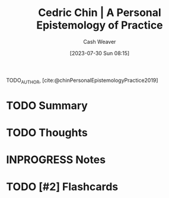 :PROPERTIES:
:ROAM_REFS: [cite:@chinPersonalEpistemologyPractice2019]
:ID:       0a379fad-61c8-4e9a-96ea-62ecae152892
:LAST_MODIFIED: [2023-09-05 Tue 20:19]
:END:
#+title: Cedric Chin | A Personal Epistemology of Practice
#+hugo_custom_front_matter: :slug "0a379fad-61c8-4e9a-96ea-62ecae152892"
#+author: Cash Weaver
#+date: [2023-07-30 Sun 08:15]
#+filetags: :hastodo:reference:

TODO_AUTHOR, [cite:@chinPersonalEpistemologyPractice2019]

* TODO Summary
* TODO Thoughts
* INPROGRESS Notes
* TODO [#2] Flashcards
#+print_bibliography: